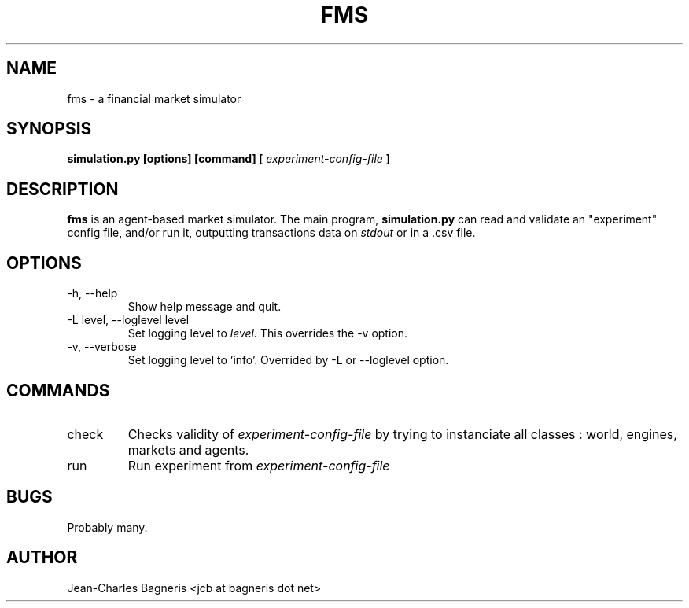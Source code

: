 .\" Process this file with
.\" groff -man -Tascii foo.1
.\"
.TH FMS 1 "2008-12-08" "FMS Development Team" "Financial Market Simulator"
.SH NAME
fms \- a financial market simulator
.SH SYNOPSIS
.B simulation.py [options] [command] [
.I experiment-config-file
.B ]
.SH DESCRIPTION
.B fms
is an agent-based market simulator. The main program,
.B  simulation.py
can read and validate an "experiment" config file, and/or
run it, outputting transactions data on 
.I stdout
or in a .csv file.
.SH OPTIONS
.IP "-h, --help"
Show help message and quit.
.IP "-L level, --loglevel level"
Set logging level to
.I level.
This overrides the -v option.
.IP "-v, --verbose"
Set logging level to 'info'.
Overrided by -L or --loglevel option.
.SH COMMANDS
.IP "check"
Checks validity of 
.I experiment-config-file
by trying to instanciate all classes : world, engines, markets and agents.
.IP "run"
Run experiment from
.I experiment-config-file
.SH BUGS
Probably many.
.SH AUTHOR
Jean-Charles Bagneris <jcb at bagneris dot net>

